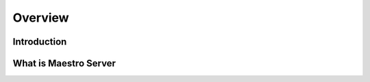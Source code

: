 Overview
====================

Introduction
------------

What is Maestro Server
------------